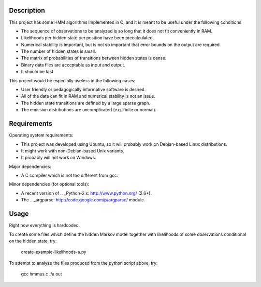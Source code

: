 Description
===========

This project has some HMM algorithms implemented in C,
and it is meant to be useful under the following conditions:

* The sequence of observations to be analyzed is so long
  that it does not fit conveniently in RAM.
* Likelihoods per hidden state per position have been precalculated.
* Numerical stability is important, but is not so important
  that error bounds on the output are required.
* The number of hidden states is small.
* The matrix of probabilities of transitions between hidden states is dense.
* Binary data files are acceptable as input and output.
* It should be fast

This project would be especially useless in the following cases:

* User friendly or pedagogically informative software is desired.
* All of the data can fit in RAM and numerical stability is not an issue.
* The hidden state transitions are defined by a large sparse graph.
* The emission distributions are uncomplicated (e.g. finite or normal).


Requirements
============

Operating system requirements:

* This project was developed using Ubuntu,
  so it will probably work on Debian-based Linux distributions.
* It might work with non-Debian-based Unix variants.
* It probably will not work on Windows.

Major dependencies:

* A C compiler which is not too different from gcc.

Minor dependencies
(for optional tools):

* A recent version of .. _Python-2.x: http://www.python.org/ (2.6+).
* The .. _argparse: http://code.google.com/p/argparse/ module.


Usage
=====

Right now everything is hardcoded.

To create some files which define the hidden Markov model
together with likelihoods of some observations conditional
on the hidden state, try:

    create-example-likelihoods-a.py

To attempt to analyze the files
produced from the python script above, try:

    gcc hmmus.c
    ./a.out
